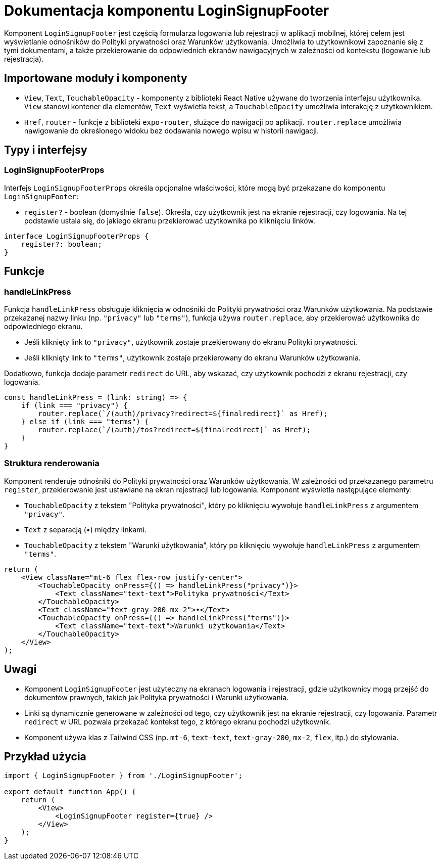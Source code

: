 = Dokumentacja komponentu LoginSignupFooter

Komponent `LoginSignupFooter` jest częścią formularza logowania lub rejestracji w aplikacji mobilnej, której celem jest wyświetlanie odnośników do Polityki prywatności oraz Warunków użytkowania. Umożliwia to użytkownikowi zapoznanie się z tymi dokumentami, a także przekierowanie do odpowiednich ekranów nawigacyjnych w zależności od kontekstu (logowanie lub rejestracja).

== Importowane moduły i komponenty

* `View`, `Text`, `TouchableOpacity` - komponenty z biblioteki React Native używane do tworzenia interfejsu użytkownika. `View` stanowi kontener dla elementów, `Text` wyświetla tekst, a `TouchableOpacity` umożliwia interakcję z użytkownikiem.
* `Href`, `router` - funkcje z biblioteki `expo-router`, służące do nawigacji po aplikacji. `router.replace` umożliwia nawigowanie do określonego widoku bez dodawania nowego wpisu w historii nawigacji.

== Typy i interfejsy

### LoginSignupFooterProps

Interfejs `LoginSignupFooterProps` określa opcjonalne właściwości, które mogą być przekazane do komponentu `LoginSignupFooter`:

* `register?` - boolean (domyślnie `false`). Określa, czy użytkownik jest na ekranie rejestracji, czy logowania. Na tej podstawie ustala się, do jakiego ekranu przekierować użytkownika po kliknięciu linków.

```typescript
interface LoginSignupFooterProps {
    register?: boolean;
}
```

== Funkcje

### handleLinkPress

Funkcja `handleLinkPress` obsługuje kliknięcia w odnośniki do Polityki prywatności oraz Warunków użytkowania. Na podstawie przekazanej nazwy linku (np. `"privacy"` lub `"terms"`), funkcja używa `router.replace`, aby przekierować użytkownika do odpowiedniego ekranu.

- Jeśli kliknięty link to `"privacy"`, użytkownik zostaje przekierowany do ekranu Polityki prywatności.
- Jeśli kliknięty link to `"terms"`, użytkownik zostaje przekierowany do ekranu Warunków użytkowania.

Dodatkowo, funkcja dodaje parametr `redirect` do URL, aby wskazać, czy użytkownik pochodzi z ekranu rejestracji, czy logowania.

```javascript
const handleLinkPress = (link: string) => {
    if (link === "privacy") {
        router.replace(`/(auth)/privacy?redirect=${finalredirect}` as Href);
    } else if (link === "terms") {
        router.replace(`/(auth)/tos?redirect=${finalredirect}` as Href);
    }
}
```

### Struktura renderowania

Komponent renderuje odnośniki do Polityki prywatności oraz Warunków użytkowania. W zależności od przekazanego parametru `register`, przekierowanie jest ustawiane na ekran rejestracji lub logowania. Komponent wyświetla następujące elementy:

* `TouchableOpacity` z tekstem "Polityka prywatności", który po kliknięciu wywołuje `handleLinkPress` z argumentem `"privacy"`.
* `Text` z separacją (•) między linkami.
* `TouchableOpacity` z tekstem "Warunki użytkowania", który po kliknięciu wywołuje `handleLinkPress` z argumentem `"terms"`.

```javascript
return (
    <View className="mt-6 flex flex-row justify-center">
        <TouchableOpacity onPress={() => handleLinkPress("privacy")}>
            <Text className="text-text">Polityka prywatności</Text>
        </TouchableOpacity>
        <Text className="text-gray-200 mx-2">•</Text>
        <TouchableOpacity onPress={() => handleLinkPress("terms")}>
            <Text className="text-text">Warunki użytkowania</Text>
        </TouchableOpacity>
    </View>
);
```

== Uwagi

* Komponent `LoginSignupFooter` jest użyteczny na ekranach logowania i rejestracji, gdzie użytkownicy mogą przejść do dokumentów prawnych, takich jak Polityka prywatności i Warunki użytkowania.
* Linki są dynamicznie generowane w zależności od tego, czy użytkownik jest na ekranie rejestracji, czy logowania. Parametr `redirect` w URL pozwala przekazać kontekst tego, z którego ekranu pochodzi użytkownik.
* Komponent używa klas z Tailwind CSS (np. `mt-6`, `text-text`, `text-gray-200`, `mx-2`, `flex`, itp.) do stylowania.

== Przykład użycia

```javascript
import { LoginSignupFooter } from './LoginSignupFooter';

export default function App() {
    return (
        <View>
            <LoginSignupFooter register={true} />
        </View>
    );
}
```
